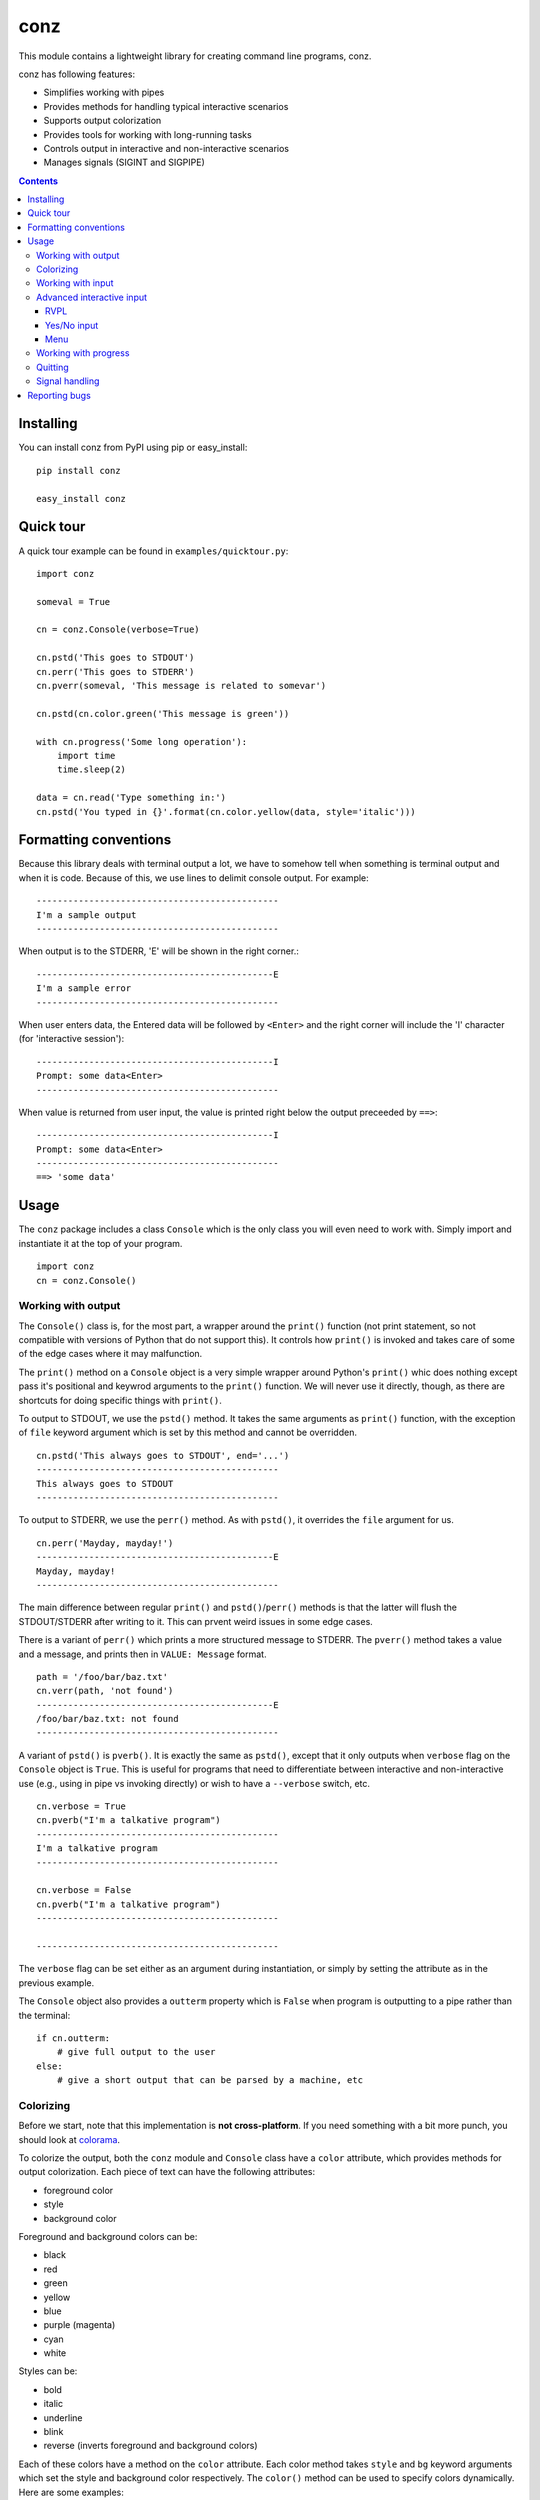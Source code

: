 ====
conz
====

This module contains a lightweight library for creating command line programs,
conz.

conz has following features:

- Simplifies working with pipes
- Provides methods for handling typical interactive scenarios
- Supports output colorization
- Provides tools for working with long-running tasks
- Controls output in interactive and non-interactive scenarios
- Manages signals (SIGINT and SIGPIPE)

.. contents::

Installing
==========

You can install conz from PyPI using pip or easy_install::

    pip install conz

    easy_install conz

Quick tour
==========

A quick tour example can be found in ``examples/quicktour.py``::

    import conz

    someval = True

    cn = conz.Console(verbose=True)

    cn.pstd('This goes to STDOUT')
    cn.perr('This goes to STDERR')
    cn.pverr(someval, 'This message is related to somevar')

    cn.pstd(cn.color.green('This message is green'))

    with cn.progress('Some long operation'):
        import time
        time.sleep(2)

    data = cn.read('Type something in:')
    cn.pstd('You typed in {}'.format(cn.color.yellow(data, style='italic')))

Formatting conventions
======================

Because this library deals with terminal output a lot, we have to somehow tell
when something is terminal output and when it is code. Because of this, we use
lines to delimit console output. For example::

    ----------------------------------------------
    I'm a sample output
    ----------------------------------------------

When output is to the STDERR, 'E' will be shown in the right corner.::
 
    ---------------------------------------------E
    I'm a sample error
    ----------------------------------------------

When user enters data, the Entered data will be followed by ``<Enter>`` and the
right corner will include the 'I' character (for 'interactive session')::

    ---------------------------------------------I
    Prompt: some data<Enter>
    ----------------------------------------------

When value is returned from user input, the value is printed right below the
output preceeded by ``==>``::

    ---------------------------------------------I
    Prompt: some data<Enter>
    ----------------------------------------------
    ==> 'some data'

Usage
=====

The ``conz`` package includes a class ``Console`` which is the only class you
will even need to work with. Simply import and instantiate it at the top of
your program. ::

    import conz
    cn = conz.Console()

Working with output
-------------------

The ``Console()`` class is, for the most part, a wrapper around the ``print()``
function (not print statement, so not compatible with versions of Python that
do not support this). It controls how ``print()`` is invoked and takes care of
some of the edge cases where it may malfunction.

The ``print()`` method on a ``Console`` object is a very simple wrapper around
Python's ``print()`` whic does nothing except pass it's positional and keywrod
arguments to the ``print()`` function. We will never use it directly, though,
as there are shortcuts for doing specific things with ``print()``.

To output to STDOUT, we use the ``pstd()`` method. It takes the same arguments
as ``print()`` function, with the exception of ``file`` keyword argument which
is set by this method and cannot be overridden. ::

    cn.pstd('This always goes to STDOUT', end='...')
    ----------------------------------------------
    This always goes to STDOUT
    ----------------------------------------------

To output to STDERR, we use the ``perr()`` method. As with ``pstd()``, it
overrides the ``file`` argument for us. ::

    cn.perr('Mayday, mayday!')
    ---------------------------------------------E
    Mayday, mayday!
    ----------------------------------------------

The main difference between regular ``print()`` and ``pstd()``/``perr()``
methods is that the latter will flush the STDOUT/STDERR after writing to it.
This can prvent weird issues in some edge cases.

There is a variant of ``perr()`` which prints a more structured message to
STDERR. The ``pverr()`` method takes a value and a message, and prints then in
``VALUE: Message`` format. ::

    path = '/foo/bar/baz.txt'
    cn.verr(path, 'not found')
    ---------------------------------------------E
    /foo/bar/baz.txt: not found
    ----------------------------------------------

A variant of ``pstd()`` is ``pverb()``. It is exactly the same as ``pstd()``,
except that it only outputs when ``verbose`` flag on the ``Console`` object is
``True``. This is useful for programs that need to differentiate between
interactive and non-interactive use (e.g., using in pipe vs invoking directly)
or wish to have a ``--verbose`` switch, etc. ::

    cn.verbose = True
    cn.pverb("I'm a talkative program")
    ----------------------------------------------
    I'm a talkative program
    ----------------------------------------------

    cn.verbose = False
    cn.pverb("I'm a talkative program")
    ----------------------------------------------

    ----------------------------------------------

The ``verbose`` flag can be set either as an argument during instantiation, or
simply by setting the attribute as in the previous example.

The ``Console`` object also provides a ``outterm`` property which is ``False``
when program is outputting to a pipe rather than the terminal::

    if cn.outterm:
        # give full output to the user
    else:
        # give a short output that can be parsed by a machine, etc

Colorizing
----------

Before we start, note that this implementation is **not cross-platform**. If
you need something with a bit more punch, you should look at colorama_.

To colorize the output, both the ``conz`` module and ``Console`` class have a 
``color`` attribute, which provides methods for output colorization. Each piece
of text can have the following attributes:

- foreground color
- style
- background color

Foreground and background colors can be:

- black
- red
- green
- yellow
- blue
- purple (magenta)
- cyan
- white

Styles can be:

- bold
- italic
- underline
- blink
- reverse (inverts foreground and background colors)

Each of these colors have a method on the ``color`` attribute. Each color
method takes ``style`` and ``bg`` keyword arguments which set the style and
background color respectively. The ``color()`` method can be used to specify
colors dynamically. Here are some examples::

    cn.color.red('This is red text')
    cn.color.color('This is red text', color='red')
    cn.color.blue('This is blue underlined text', style='underline')
    cn.color.color('This is green on yellow', color='green', bg='yellow')

You can find an example script in ``examples/colors.py`` which prings all
possible combinations of various colors, styles, and backgrounds.

Working with input
------------------

There are two types of input you can work with: interactive user input, and 
pipes.

To read the user input, use ``read()`` method. This method takes two optional 
arguments. One is the ``prompt`` argument, which we use to set the prompt. It
is an empty string by default. The other argument is a data-cleaning function.
When you pass the ``clean`` argument, user input is passed through the function
before it is retuned. For example::

    cn.read('Exit? [y/N] ', clean=lambda x: x.lower()[:1] == 'y')
    ---------------------------------------------I
    Exit? [y/N] y<Enter>
    ----------------------------------------------
    ==> True

Note that this method uses ``raw_input()`` on Python 2.7.x and ``input()`` on
Python 3.x.

To work with pipes, we use the ``readpipe()`` method. This method reads from
the STDIN pipe one line at a time and returns an iterator that allows us to
iterate over the lines. ::

    for l in cn.readpipe():
        l = l.strip()
        cn.pstd('Received: {}'.format())

Note that line-feed characters are not stripped from the output so it is up to
us to strip it away.

When working with a large number of lines coming down the pipe, we may
sometimes need to work in batches, rather than one line at a time. The
``chunk`` argument can be set to an integer value that specifies the number of
lines we want buffered before they are returned to us. When using chunks, the
lines are returned as a list of strings, rather than strings. The following
example will return pipe input in groups of 500::

    for lines in cn.readpipe(500):
        # do something with 500 lines

If we need to know whether input will come from a pipe or not, we can use the
``interm`` property. ::

    if cn.interm:
        # possibly interactive version
    else:
        # we are on the receiving end of a pipe

Advanced interactive input
--------------------------

So far we have looked at simpe user input. However in most cases, input is not
the only thing we want. We normally also need to show notes, validate the
input, construct menus, etc. The ``Console`` class provides three methods that
are useful for different scenarios.

You will find examples of code discussed here in ``examples/user_input.py`` and
``examples/menu.py``.

RVPL
~~~~

RVPL (pead validate print loop) is a loop in which some data is read from the
user, validated, and error message printed. This loop continues as long as data
is invalid. The ``rvpl()`` method is used to start such a loop.

At bare minimum, ``rvpl()`` is called with a prompt that should be shown to the
user. ::

    cn.rvpl('Please enter your name:')
    ---------------------------------------------I
    Please enter your name: My name<enter>
    ----------------------------------------------
    ==> 'My name'

Like ``read()``, ``rvpl()`` also takes a ``clean`` argument, which is used to
control how the value is cleaned. In addition, it takes ``validator`` argument,
which is a function that validates the cleaned data. The default validator
simply makes sure the input is not an empty string.

For invalid input, error message is displayed::

    cn.rvpl('Please enter your name:')
    ---------------------------------------------I
    Please enter your name: <Enter>
    Entered value is invalid
    Please enter your name: Mike<Enter>
    ----------------------------------------------
    ==> 'Mike'

Error message can be customized using the ``error`` argument. If ``error``
argument is is a callable, it will be called with entered value and it must 
return the message to be shown. ::

    valid_input = ('a', 'b', 'c')
    error = lambda x: '{} is not one of the {}'.format(
        x, ', '.join(valid_input))
    validator = lambda x: x in valid_input
    cn.rvpl('Type one of the first 3 characters of English alphabet:')
    ---------------------------------------------I
    Type one of the first 3 characters of English alphabet: e<Enter>
    e is not one of the a, b, c
    Type one of the first 3 characters of English alphabet: b<Enter>
    ----------------------------------------------
    ==> 'b'

An intro message can be passed which is shown above the prompt. Unlinke the
prompt itself, intro message is not repeated in the loop. ::

    cn.rvpl('>', intro='Please enter your name:')
    ---------------------------------------------I
    Please enter your name: 
    > <Enter>
    Entered value is invalid
    > Mike<Enter>
    ----------------------------------------------
    ==> 'Mike'

When requesting optional input, the strict validation can be turned off using
the ``strict`` argument. When this argument is ``False``, then the loop exists
even when validation fails. The value returned when validation fails is
controlled by ``default`` argument, which defaults to ``None``. ::

    cn.rvpl('Please enter your name:', strict=False, default='Bob')
    ---------------------------------------------I
    Please enter your name: <Enter>
    ----------------------------------------------
    ==> 'Bob'

Yes/No input
~~~~~~~~~~~~

The ``yesno()`` method provides a specialized version the RVPL limited to yes
and no answer, and returnin ``True`` or ``False``. ::

    cn.yesno('Are you all right?')
    ---------------------------------------------I
    Are you all right? (y/n): y<Enter>
    ----------------------------------------------
    ==> True

The prompt passed to ``yesno()`` is automatically appended the '(y/n):' string.
The appearance of this string depends on the default value discussed further
below.

Since it is a wrapper around ``rvpl()`` it takes the same ``error`` and
``intro`` arguments which behave the same way.

Although it takes the ``default`` argument like ``rvpl()``, the behavior is
different. When ``default`` is ``None`` it automatically turns on strict
validation. The argument can also be either ``True`` or ``False``, in which
case the default value is respectively 'yes' and 'no'. ::

    cn.yesno('Are you all right?', default=True)
    ---------------------------------------------I
    Are you all right? (Y/n): <Enter>
    ----------------------------------------------
    ==> True
    
    cn.yesno('Are you all right?', default=False
    ---------------------------------------------I
    Are you all right? (y/N): <Enter>
    ----------------------------------------------
    ==> False

Menu
~~~~

Menu is another specialization of the RVPL, used for displaying menus. This is
facilitated by the ``menu()`` method. 

This method has only one required argument, which is an iterable of menu
choices. Each member of the iterable must be a two-tuple which holds the actual
value as first member and the value's label as second. For example::

    choices = (('f', 'foo'), ('b', 'bar'))
    cn.menu(choices)
    ---------------------------------------------I
      1) foo
      2) bar
    Please choose from the provided options: 1<Enter>
    ----------------------------------------------
    ==> 'f'

Almost all aspects of the menu can be customized. The ``prompt``, ``error``,
``intro``, ``strict`` and ``default`` behave the same way as in regular RVPL so
we will not discuss them in detail here.

Display of the menu items themselves is controlled by two arguments:
``formatter`` and ``numerator``.

``numerator`` argument controls how the enumeration of the menu items is done.
It takes the number of menu items as its only argument, and must return a list
of strings to be used as options. For example::

    choices = (('f', 'foo'), ('b', 'bar'))
    numer = lambda n: ('abcd'[i] for i in range(n), numerator=numer)
    cn.menu(choices)
    ---------------------------------------------I
      a) foo
      b) bar
    Please choose from the provided options: a<Enter>
    ----------------------------------------------
    ==> 'f'

``formatter`` takes the number of the item and item's label and must return a
formatted menu item. For example::

    choices = (('f', 'foo'), ('b', 'bar'))
    fmt = lambda n, lbl: '{} ({})'.format(lbl, n)
    cn.menu(choices, formatter=fmt)
    ---------------------------------------------I
    foo (1)
    bar (2)
    Please choose from the provided options: 1<Enter>
    ----------------------------------------------
    ==> 'f'

Working with progress
---------------------

Progress is a more complex construct that we use to notify user of some
activity that may take a while. Each progress has a start banner, which is
printed before we begin, and two end banners, one for success and one for
failure.

Before we can use the progress context manager, we must enable verbose mode. ::

    cn.verbose = True

A progress is started using the ``progress()`` method, which is a context
manager. ::

    with cn.progress("Let's get this show on the road"):
        # do something

This is the simplest form. When an exception of any kind is triggered inside
the context, it is trapped, the failure banner is printed, and the
``conz.ProgressAbrt`` exception is raised. (This exception is also available as
an attribute on ``Console`` objects for convenience.) If everything goes well,
then the success banner will be printed. With the previous code snippet, sucess
output may look like this::

    ----------------------------------------------
    Let's get this show on the road...DONE
    ----------------------------------------------

And failure would look like this::

    ----------------------------------------------
    Let's get this show on the road...FAIL
    ----------------------------------------------

The end banners can be customized by using the ``end`` and ``abrt`` arguments::

    with cn.progress('Almost there', end='finally!', abrt='awww, bummer'):
        # do something

The outputs would look like this::

    ----------------------------------------------
    Almost there...finally!
    ----------------------------------------------

or::

    ----------------------------------------------
    Almost there...awww, bummer
    ----------------------------------------------

The elipsis (three dots) can be customized using the ``sep`` argument::

    with cn.progress('File check', sep=': '):
        # do something

This results in::

    ----------------------------------------------
    File check: DONE
    ----------------------------------------------

or::

    ----------------------------------------------
    File check: FAIL
    ----------------------------------------------

By default, the progress context manager will trap any exception. This may or
may not make sense for a particular situation. This behavior can therefore be
customized using the ``excs`` argument, which takes a tuple of exception
classes that we are expecting. Passing exceptions explicitly like this allows
the context manager to propagate unhandled exceptions and reval subtle flaws in
our logic.

We can also specify a callback that runs each time an exception (other than
``ProgressAbrt`` and ``ProgressOK`` are raised inside the context. This
callback is specified using ``onerror`` argument, and defaults to an error
handler that prints 'Program error: ERROR MESSAGE' to STDERR. For convenience,
the ``Console`` object has a ``error()`` method which creates such handlers.

To create a handler, we call the ``error()`` method like so::

    handler = cn.error('Ouch!', exit=1)
    with cn.progress('Ouch progress', onerror=handler):
        raise RuntimeError()

The above results in::

    ----------------------------------------------
    Outch progress...FAIL
    Ouch!
    ----------------------------------------------

The message may have a ``{err}`` placeholder, which gets replaced by the string
representation of the exception that was raised in the block.

To completely suppress the error handler, simply pass it a function that does
nothing. ::

    with cn.progress('No ouch', onerror: lambda exc: None):
        raise RuntimeError()
    ----------------------------------------------
    No ouch...FAIL
    ----------------------------------------------

.. note::
    Note that passing ``None`` as ``onerror`` value simply causes the default
    error handler to be used instead.

The progress context manager returns a ``Progress`` object, which provides
methods for explicitly terminating the progress, and printing the progress
indicator. This object has ``end()`` and ``abrt()`` methods, which are called
to terminate with success and error status respectively. For example::

    with cn.progress('Something') as prg:
        if not success:
            prg.abrt()
        prg.end()

The ``end()`` and ``abrt()`` methods raise ``ProgressOK`` and ``ProgressAbrt``
exceptions repsectively. We can suppress raising of the exceptions using
``noraise`` argument and setting it to ``True``. Both of the methods will use
the default end banners. We can also use any banner we want by passing it as
the first positional argument. This can be useful in cases where the end banner
should indicate different outcomes.

.. note::
    Default banners are colorized (green for success, red for failure). Any
    custom banners passed directly to ``end()`` and ``abrt()`` will not be
    colorized, though.

The ``ProgressOK`` exception is not meant to be
handled by us in any way, and it's simply there to facilitate flow control.
``ProgressAbrt`` is, by default, reraised so that code outside the context
manager can handle it. Therefore, we normally wrap the context block in a
try-except::

    try:
        with cn.progress('Something'):
            # do something
    except cn.ProgressAbrt:
        # something went wrong

This reraising of the ``ProgressAbrt`` exception can be suppressed by using the
``reraise`` argument which can be ``True`` or ``False``. Setting this flag to
``False`` silences the ``ProgressAbrt`` exception. At that point, we are still
able to do error handling using the ``onerror`` callback.

You can find a script in ``examples/progress.py`` which demonstrates a few
typical cases.

Quitting
--------

To quit the program, we call the ``quit()`` method on the ``Console`` object.
This method works the same way as ``sys.exit()`` (except that it takes one less
``import`` to use it).

Signal handling
---------------

The default implementation of ``Console`` class automatically takes care of
``SIGINT`` (keyboard interrupt) and ``SIGPIPE`` (broken pipe) signals. You can
customize the way those are handled by overloading the ``onint()`` and
``onpipe()`` methods. You can also customize the registration of signals
themselves by overloading the ``register_signals()`` method.


Reporting bugs
==============

Please report any bugs or feature requests to the `issue tracker`_.

.. _colorama: https://pypi.python.org/pypi/colorama
.. _issue tracker: https://github.com/Outernet-Project/conz/issues
